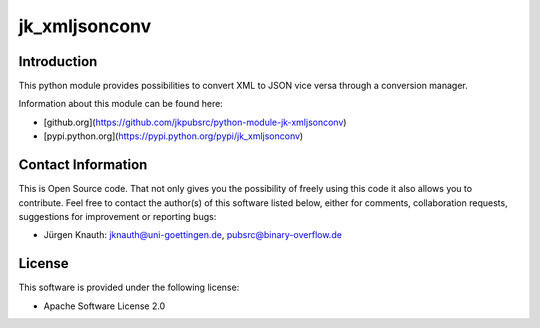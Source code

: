 jk_xmljsonconv
==============

Introduction
------------

This python module provides possibilities to convert XML to JSON vice versa through a conversion manager.

Information about this module can be found here:

* [github.org](https://github.com/jkpubsrc/python-module-jk-xmljsonconv)
* [pypi.python.org](https://pypi.python.org/pypi/jk_xmljsonconv)

Contact Information
-------------------

This is Open Source code. That not only gives you the possibility of freely using this code it also
allows you to contribute. Feel free to contact the author(s) of this software listed below, either
for comments, collaboration requests, suggestions for improvement or reporting bugs:

* Jürgen Knauth: jknauth@uni-goettingen.de, pubsrc@binary-overflow.de

License
-------

This software is provided under the following license:

* Apache Software License 2.0


